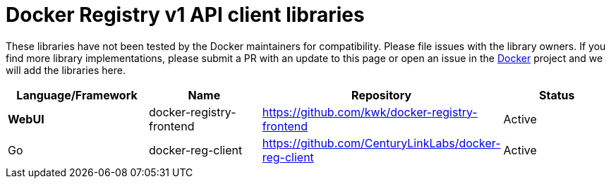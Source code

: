= Docker Registry v1 API client libraries

These libraries have not been tested by the Docker maintainers for
compatibility. Please file issues with the library owners. If you find
more library implementations, please submit a PR with an update to this page
or open an issue in the https://github.com/docker/docker/issues[Docker]
project and we will add the libraries here.

|===
|Language/Framework |Name |Repository |Status

|*WebUI* |docker-registry-frontend |https://github.com/kwk/docker-registry-frontend[https://github.com/kwk/docker-registry-frontend] |Active
|Go |docker-reg-client |https://github.com/CenturyLinkLabs/docker-reg-client[https://github.com/CenturyLinkLabs/docker-reg-client] |Active
|===